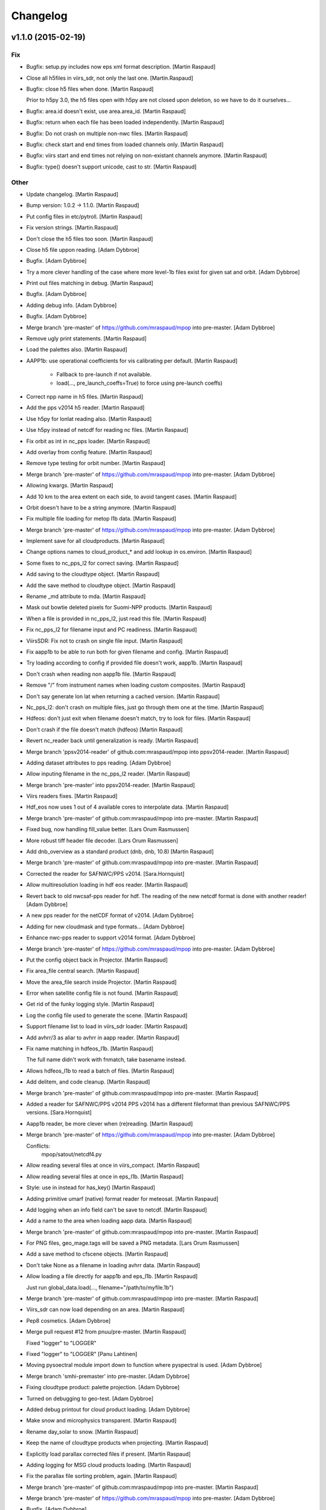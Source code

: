Changelog
=========

v1.1.0 (2015-02-19)
-------------------

Fix
~~~

- Bugfix: setup.py includes now eps xml format description. [Martin
  Raspaud]

- Close all h5files in viirs_sdr, not only the last one.
  [Martin.Raspaud]

- Bugfix: close h5 files when done. [Martin Raspaud]

  Prior to h5py 3.0, the h5 files open with h5py are not closed upon
  deletion, so we have to do it ourselves...

- Bugfix: area.id doesn't exist, use area.area_id. [Martin Raspaud]

- Bugfix: return when each file has been loaded independently. [Martin
  Raspaud]

- Bugfix: Do not crash on multiple non-nwc files. [Martin Raspaud]

- Bugfix: check start and end times from loaded channels only. [Martin
  Raspaud]

- Bugfix: viirs start and end times not relying on non-existant channels
  anymore. [Martin Raspaud]

- Bugfix: type() doesn't support unicode, cast to str. [Martin Raspaud]

Other
~~~~~

- Update changelog. [Martin Raspaud]

- Bump version: 1.0.2 → 1.1.0. [Martin Raspaud]

- Put config files in etc/pytroll. [Martin Raspaud]

- Fix version strings. [Martin.Raspaud]

- Don't close the h5 files too soon. [Martin Raspaud]

- Close h5 file uppon reading. [Adam Dybbroe]

- Bugfix. [Adam Dybbroe]

- Try a more clever handling of the case where more level-1b files exist
  for given sat and orbit. [Adam Dybbroe]

- Print out files matching in debug. [Martin Raspaud]

- Bugfix. [Adam Dybbroe]

- Adding debug info. [Adam Dybbroe]

- Bugfix. [Adam Dybbroe]

- Merge branch 'pre-master' of https://github.com/mraspaud/mpop into
  pre-master. [Adam Dybbroe]

- Remove ugly print statements. [Martin Raspaud]

- Load the palettes also. [Martin Raspaud]

- AAPP1b: use operational coefficients for vis calibrating per default.
  [Martin Raspaud]

   - Fallback to pre-launch if not available.
   - load(..., pre_launch_coeffs=True) to force using pre-launch coeffs)

- Correct npp name in h5 files. [Martin Raspaud]

- Add the pps v2014 h5 reader. [Martin Raspaud]

- Use h5py for lonlat reading also. [Martin Raspaud]

- Use h5py instead of netcdf for reading nc files. [Martin Raspaud]

- Fix orbit as int in nc_pps loader. [Martin Raspaud]

- Add overlay from config feature. [Martin Raspaud]

- Remove type testing for orbit number. [Martin Raspaud]

- Merge branch 'pre-master' of https://github.com/mraspaud/mpop into
  pre-master. [Adam Dybbroe]

- Allowing kwargs. [Martin Raspaud]

- Add 10 km to the area extent on each side, to avoid tangent cases.
  [Martin Raspaud]

- Orbit doesn't have to be a string anymore. [Martin Raspaud]

- Fix multiple file loading for metop l1b data. [Martin Raspaud]

- Merge branch 'pre-master' of https://github.com/mraspaud/mpop into
  pre-master. [Adam Dybbroe]

- Implement save for all cloudproducts. [Martin Raspaud]

- Change options names to cloud_product_* and add lookup in os.environ.
  [Martin Raspaud]

- Some fixes to nc_pps_l2 for correct saving. [Martin Raspaud]

- Add saving to the cloudtype object. [Martin Raspaud]

- Add the save method to cloudtype object. [Martin Raspaud]

- Rename _md attribute to mda. [Martin Raspaud]

- Mask out bowtie deleted pixels for Suomi-NPP products. [Martin
  Raspaud]

- When a file is provided in nc_pps_l2, just read this file. [Martin
  Raspaud]

- Fix nc_pps_l2 for filename input and PC readiness. [Martin Raspaud]

- ViirsSDR: Fix not to crash on single file input. [Martin Raspaud]

- Fix aapp1b to be able to run both for given filename and config.
  [Martin Raspaud]

- Try loading according to config if provided file doesn't work, aapp1b.
  [Martin Raspaud]

- Don't crash when reading non aapp1b file. [Martin Raspaud]

- Remove "/" from instrument names when loading custom composites.
  [Martin Raspaud]

- Don't say generate lon lat when returning a cached version. [Martin
  Raspaud]

- Nc_pps_l2: don't crash on multiple files, just go through them one at
  the time. [Martin Raspaud]

- Hdfeos: don't just exit when filename doesn't match, try to look for
  files. [Martin Raspaud]

- Don't crash if the file doesn't match (hdfeos) [Martin Raspaud]

- Revert nc_reader back until generalization is ready. [Martin Raspaud]

- Merge branch 'ppsv2014-reader' of github.com:mraspaud/mpop into
  ppsv2014-reader. [Martin Raspaud]

- Adding dataset attributes to pps reading. [Adam Dybbroe]

- Allow inputing filename in the nc_pps_l2 reader. [Martin Raspaud]

- Merge branch 'pre-master' into ppsv2014-reader. [Martin Raspaud]

- Viirs readers fixes. [Martin Raspaud]

- Hdf_eos now uses 1 out of 4 available cores to interpolate data.
  [Martin Raspaud]

- Merge branch 'pre-master' of github.com:mraspaud/mpop into pre-master.
  [Martin Raspaud]

- Fixed bug, now handling fill_value better. [Lars Orum Rasmussen]

- More robust tiff header file decoder. [Lars Orum Rasmussen]

- Add dnb_overview as a standard product (dnb, dnb, 10.8) [Martin
  Raspaud]

- Merge branch 'pre-master' of github.com:mraspaud/mpop into pre-master.
  [Martin Raspaud]

- Corrected the reader for SAFNWC/PPS v2014. [Sara.Hornquist]

- Allow multiresolution loading in hdf eos reader. [Martin Raspaud]

- Revert back to old nwcsaf-pps reader for hdf. The reading of the new
  netcdf format is done with another reader! [Adam Dybbroe]

- A new pps reader for the netCDF format of v2014. [Adam Dybbroe]

- Adding for new cloudmask and type formats... [Adam Dybbroe]

- Enhance nwc-pps reader to support v2014 format. [Adam Dybbroe]

- Merge branch 'pre-master' of https://github.com/mraspaud/mpop into
  pre-master. [Adam Dybbroe]

- Put the config object back in Projector. [Martin Raspaud]

- Fix area_file central search. [Martin Raspaud]

- Move the area_file search inside Projector. [Martin Raspaud]

- Error when satellite config file is not found. [Martin Raspaud]

- Get rid of the funky logging style. [Martin Raspaud]

- Log the config file used to generate the scene. [Martin Raspaud]

- Support filename list to load in viirs_sdr loader. [Martin Raspaud]

- Add avhrr/3 as aliar to avhrr in aapp reader. [Martin Raspaud]

- Fix name matching in hdfeos_l1b. [Martin Raspaud]

  The full name didn't work with fnmatch, take basename instead.

- Allows hdfeos_l1b to read a batch of files. [Martin Raspaud]

- Add delitem, and code cleanup. [Martin Raspaud]

- Merge branch 'pre-master' of github.com:mraspaud/mpop into pre-master.
  [Martin Raspaud]

- Added a reader for SAFNWC/PPS v2014 PPS v2014 has a different
  fileformat than previous SAFNWC/PPS versions. [Sara.Hornquist]

- Aapp1b reader, be more clever when (re)reading. [Martin Raspaud]

- Merge branch 'pre-master' of https://github.com/mraspaud/mpop into
  pre-master. [Adam Dybbroe]

  Conflicts:
  	mpop/satout/netcdf4.py


- Allow reading several files at once in viirs_compact. [Martin Raspaud]

- Allow reading several files at once in eps_l1b. [Martin Raspaud]

- Style: use in instead for has_key() [Martin Raspaud]

- Adding primitive umarf (native) format reader for meteosat. [Martin
  Raspaud]

- Add logging when an info field can't be save to netcdf. [Martin
  Raspaud]

- Add a name to the area when loading aapp data. [Martin Raspaud]

- Merge branch 'pre-master' of github.com:mraspaud/mpop into pre-master.
  [Martin Raspaud]

- For PNG files, geo_mage.tags will be saved a PNG metadata. [Lars Orum
  Rasmussen]

- Add a save method to cfscene objects. [Martin Raspaud]

- Don't take None as a filename in loading avhrr data. [Martin Raspaud]

- Allow loading a file directly for aapp1b and eps_l1b. [Martin Raspaud]

  Just run global_data.load(..., filename="/path/to/myfile.1b")

- Merge branch 'pre-master' of github.com:mraspaud/mpop into pre-master.
  [Martin Raspaud]

- Viirs_sdr can now load depending on an area. [Martin Raspaud]

- Pep8 cosmetics. [Adam Dybbroe]

- Merge pull request #12 from pnuu/pre-master. [Martin Raspaud]

  Fixed "logger" to "LOGGER"

- Fixed "logger" to "LOGGER" [Panu Lahtinen]

- Moving pysoectral module import down to function where pyspectral is
  used. [Adam Dybbroe]

- Merge branch 'smhi-premaster' into pre-master. [Adam Dybbroe]

- Fixing cloudtype product: palette projection. [Adam Dybbroe]

- Turned on debugging to geo-test. [Adam Dybbroe]

- Added debug printout for cloud product loading. [Adam Dybbroe]

- Make snow and microphysics transparent. [Martin Raspaud]

- Rename day_solar to snow. [Martin Raspaud]

- Keep the name of cloudtype products when projecting. [Martin Raspaud]

- Explicitly load parallax corrected files if present. [Martin Raspaud]

- Adding logging for MSG cloud products loading. [Martin Raspaud]

- Fix the parallax file sorting problem, again. [Martin Raspaud]

- Merge branch 'pre-master' of github.com:mraspaud/mpop into pre-master.
  [Martin Raspaud]

- Merge branch 'pre-master' of https://github.com/mraspaud/mpop into
  pre-master. [Adam Dybbroe]

- Bugfix. [Adam Dybbroe]

- Merge branch '3.9reflectance' into pre-master. [Adam Dybbroe]

  Conflicts:
  	mpop/channel.py
  	mpop/instruments/seviri.py
  	mpop/satin/mipp_xrit.py
  	setup.py


- Support for rgbs using the seviri 3.9 reflectance (pyspectral) [Adam
  Dybbroe]

- Adding a sun-corrected overview rgb. [Adam Dybbroe]

- Adduing for "day microphysics" RGB. [Adam Dybbroe]

- Deriving the day-solar RGB using pyspectral to derive the 3.9
  reflectance. [Adam Dybbroe]

- Use "imp" to find input plugins. [Martin Raspaud]

- Cleanup trailing whitespaces. [Martin Raspaud]

- Use cartesian coordinates for lon/lat computation if near-pole
  situations. [Martin Raspaud]

- Set alpha channel to the same type as the other channels. [Martin
  Raspaud]

- Sort the filenames in get_best_products (msg_hdf) [Martin Raspaud]

- Merge branch 'pre-master' of github.com:mraspaud/mpop into pre-master.
  [Martin Raspaud]

- Merge branch 'pre-master' of https://github.com/mraspaud/mpop into
  pre-master. [Adam Dybbroe]

- Merge pull request #10 from pnuu/pre-master. [Martin Raspaud]

  Fixed failed merging. Thanks Pnuu.

- Fixed failed merging (removed "<<<<<<< HEAD" and ">>>>>>> upstream
  /pre-master" lines) [Panu Lahtinen]

- Merge branch 'pre-master' of https://github.com/mraspaud/mpop into
  pre-master. [Adam Dybbroe]

- Merge branch 'pre-master' of https://github.com/mraspaud/mpop into
  pre-master. [Adam Dybbroe]

- Merge branch 'pre-master' of https://github.com/mraspaud/mpop into
  pre-master. [Adam Dybbroe]

- Fix terra and aqua templates for the dual gain channels (13 & 14)
  [Adam Dybbroe]

- Read both parallax corrected and usual cloudtype products. [Martin
  Raspaud]

- Merge branch 'pre-master' of github.com:mraspaud/mpop into pre-master.
  [Martin Raspaud]

- Merge pull request #9 from pnuu/pre-master. [Martin Raspaud]

  Possibility to get area_extent from area definition(s)

- Tests for mpop.satin.helper_functions.boundaries_to_extent. [Panu
  Lahtinen]

- Separated area definitions and boundary calculations. [Panu Lahtinen]

- Added test if proj string is in + -format or not. [Panu Lahtinen]

- Re-ordered the tests. [Panu Lahtinen]

- Fixed incorrect correct values. [Panu Lahtinen]

- Test using area definitions instead of definition names. [Panu
  Lahtinen]

- Possibility to give also area definition objects to
  area_def_names_to_extent() and log a warning if the area definition is
  not used. [Panu Lahtinen]

- Fixed import. [Panu Lahtinen]

- Added tests for mpop.satin.helper_functions. [Panu Lahtinen]

- Moved to mpop/tests/ [Panu Lahtinen]

- Moved to mpop/tests/ [Panu Lahtinen]

- Merge remote-tracking branch 'upstream/pre-master' into pre-master.
  [Panu Lahtinen]

  Conflicts:
  	mpop/satin/aapp1b.py


- Removed unneeded functions. [Panu Lahtinen]

- Test for area_def_names_to_extent() [Panu Lahtinen]

- Removed unnecessary functions. [Panu Lahtinen]

- Removed swath reduction functions. [Panu Lahtinen]

- Reverted not to reduce swath data. [Panu Lahtinen]

- Added possibility to do data reduction based on target area definition
  names. [Panu Lahtinen]

- Added area extent calculations based on given area definition names.
  [Panu Lahtinen]

- Helper functions for area extent and bondary calculations, and data
  reducing for swath data. [Panu Lahtinen]

- Test for mpop.satin.mipp_xrit.lonlat_to_geo_extent() [Panu Lahtinen]

- Support for lon/lat -based area extents. [Panu Lahtinen]

- Add start and end time defaults for the images (runner). [Martin
  Raspaud]

- Merge branch 'pre-master' of https://github.com/mraspaud/mpop into
  pre-master. [Lars Orum Rasmussen]

- Do not mask out negative reflectances in viirs_sdr reading. [Martin
  Raspaud]

- Added navigation to hrpt_hmf plugin. [Martin Raspaud]

- Started working on a new plugin version of hdfeos_l1b. [Martin
  Raspaud]

- Cleanup. [Martin Raspaud]

- Cleanup. [Martin Raspaud]

- Cleanup. [Martin Raspaud]

- Cleanup. [Martin Raspaud]

- Adding scene tests to the test suite. [Martin Raspaud]

- Revamped scene unittests. [Martin Raspaud]

- Don't crash on errors. [Martin Raspaud]

- Revamped projector tests. [Martin Raspaud]

- More geo_image testing. [Martin Raspaud]

- Don't use "super" in geo_image. [Martin Raspaud]

- Fix testing. [Martin Raspaud]

- Mock pyresample and mpop.projector in geo_image tests. [Martin
  Raspaud]

- More testing geo_image. [Martin Raspaud]

- Add tests for geo_image. [Martin Raspaud]

- Merge branch 'unstable' of ssh://safe/data/proj/SAF/GIT/mpop into
  unstable. [Martin Raspaud]

- Mock gdal for geo_image tests. [Martin Raspaud]

- Added netCDF read support for four more projections. [Adam Dybbroe]

- Adding support for eqc in cf format. [Adam Dybbroe]

- Added config templates for GOES and MTSAT. [Lars Orum Rasmussen]

- Copied visir.night_overview to seviri.night_overview, so
  night_overview.prerequisites is correct when night_overview is called
  from seviri.py. [ras]

- Cloutop in seviri.py now same arguments as cloudtop in visir.py. [Lars
  Orum Rasmussen]

- Fix saving as netcdf. [Martin Raspaud]

- Fix floating point tiff saving. [Martin Raspaud]

- Make pillow a requirement only if PIL is missing. [Martin Raspaud]

- Add some modules to mock in the documentation. [Martin Raspaud]

- Add pyorbital to the list of packets to install in travis. [Martin
  Raspaud]

- Merge branch 'feature-travis' into unstable. [Martin Raspaud]

- Test_projector doesn't pass. [Martin Raspaud]

- Test_projector ? [Martin Raspaud]

- Fix travis. [Martin Raspaud]

- Adding test_geoimage. [Martin Raspaud]

- Test_channel passes, test_image next. [Martin Raspaud]

- Test_pp_core crashes, test_channel on. [Martin Raspaud]

- Commenting out tests to find out the culprit. [Martin Raspaud]

- Ok, last try for travis-ci. [Martin Raspaud]

- What is happening with travis ? [Martin Raspaud]

- More fiddling to find out why travis-ci complains. [Martin Raspaud]

- Testing the simple test way (not coverage) [Martin Raspaud]

- Trying to add the tests package for travis-ci. [Martin Raspaud]

- Add the tests package. [Martin Raspaud]

- Preprare for travis-ci. [Martin Raspaud]

- Support 16 bits images (geotiff only at the moment). [Martin Raspaud]

- Merge pull request #8 from pnuu/pre-master. [Martin Raspaud]

  Sun zenith angle correction added.

- A section on mpop.tools added to documentation. [Panu Lahtinen]

- Extra tests for sun_zen_corr(). [Panu Lahtinen]

- Typo. [Panu Lahtinen]

- Channel descriptions added. [Panu Lahtinen]

- Channel desctiptions are added. [Panu Lahtinen]

- Clarification to help sunzen_corr_cos() desctiption. [Panu Lahtinen]

- Test cases for channel.sunzen_corr(). [Panu Lahtinen]

- Sun zenith angle correction split into two functions. [Panu Lahtinen]

- Revert to original version. [Panu Lahtinen]

- Initial commit of mpop.tools (with Sun zenith angle correction). [Panu
  Lahtinen]

- Sun zenith angle correction added. [Panu Lahtinen]

- Merge branch 'pre-master' of github.com:mraspaud/mpop into pre-master.
  [ras]

- Solve the multiple channel resolution with automatic resampling
  radius. [Martin Raspaud]

- Add the "nprocs" option to projector objects and scene's project
  method. [Martin Raspaud]

- Now saving orbit number (if available) as global attribute. [ras]

- Adding more files to be ignored. [ras]

- Merge branch 'pre-master' of github.com:mraspaud/mpop into pre-master.
  [ras]

- New reader for hrpt level0 format. [Martin Raspaud]

- Fix no calibration reading for aapp1b. [Martin Raspaud]

- Add the product name to the the image info. [Martin Raspaud]

- Add some debugging info about missing pixels in viirs_sdr. [Martin
  Raspaud]

- Merge branch 'unstable' of /data/proj/SAF/GIT/mpop into unstable.
  [Martin Raspaud]

- Corrected a comment. [Adam Dybbroe]

- Fix for M13 load problem - reported by stefano.cerino@gmail.com. [Adam
  Dybbroe]

- Use number of scan to load the right amount of data in compact viirs
  reader. [Martin Raspaud]

- Fix hook to be able to record both filename and uri. [Martin Raspaud]

- Protecting MPOP from netcdf4's unicode variables. [ras]

- Merge branch 'unstable' of /data/proj/SAF/GIT/mpop into unstable.
  [Martin Raspaud]

- Merge branch 'unstable' of /data/proj/SAF/GIT/mpop into unstable.
  [Adam Dybbroe]

- Adding a new convection RGB with co2 correction for SEVIRI. [Adam
  Dybbroe]

- Temporary hack to solve for hdf5 files with more than one granule per
  file. [Adam Dybbroe]

- Removing messaging code from saturn and added a more generic "hook"
  argument. [Martin Raspaud]

- Bumped up version. [Martin Raspaud]

- Make viirs_compact scan number independent. [Martin Raspaud]

- Cleanup: marking some deprecated modules, removing unfinished file,
  improving documentation. [Martin Raspaud]

- Adding the ears-viirs compact format reader. Untested. [Martin
  Raspaud]

- Code cleanup. [Martin Raspaud]

- Merge branch 'pre-master' into unstable. [Martin Raspaud]

  Conflicts:
  	mpop/imageo/geo_image.py

- Night_color (should had beed called night_overview) is the same as
  cloudtop. [Lars Orum Rasmussen]

- Bug fix from Bocheng. [Lars Orum Rasmussen]

- Night_overview is just like cloudtop. [Lars Orum Rasmussen]

- Now also handling Polar satellites. [Lars Orum Rasmussen]

- Cosmetic. [Lars Orum Rasmussen]

- Fixed merge conflict. [Lars Orum Rasmussen]

- Trying out a chlorophyll product. [Lars Orum Rasmussen]

- Added a night overview composite. [Lars Orum Rasmussen]

- Better check for empty array. [Lars Orum Rasmussen]

- Fix logging. [Martin Raspaud]

- Fix backward compatibility in, and deprecate image.py. [Martin
  Raspaud]

- Merge branch 'unstable' of /data/proj/SAF/GIT/mpop into unstable.
  [Martin Raspaud]

- Calling numpy percentile only once when doing left and right cut offs.
  [Adam Dybbroe]

- Add support for identifying npp directories by time-date as well as
  orbit number. [Adam Dybbroe]

- Fix histogram-equalization stretch test. [Adam Dybbroe]

- Bugfix in histogram equalization function. [Adam Dybbroe]

- Using percentile function to generate histogram with constant number
  of values in each bin. [Adam Dybbroe]

- Using numpy.pecentile function to cut the data in the linear stretch.
  [Adam Dybbroe]

- Fix histogram stretch unit test. [Adam Dybbroe]

- Correcting the histogram stretching. The com_histogram function was in
  error when asking for "normed" histograms. [Adam Dybbroe]

- Added histogram method that makes a more populated histogram when the
  data are heaviliy skeewed. Fixes problem seen by Bocheng in DNB
  imagery. [Adam Dybbroe]

- Merge branch 'unstable' of /data/proj/SAF/GIT/mpop into unstable.
  [Adam Dybbroe]

- Don't remove GeolocationFlyweight _instances, but reset it. Allowing
  for multiple "loads" [Adam Dybbroe]

- Add imageo.formats to installation. [Martin Raspaud]

- AAPP loading bug fix. [Martin Raspaud]

  the aapp1b.py loader to aapp data was broken as it was loading both
  channels 3a and 3b each time, one of them being entirely masked. This of
  course created some problem further down. Fixed by setting the not loadable
  channel to None.

- Merge branch 'unstable' of /data/proj/SAF/GIT/mpop into unstable.
  [Martin Raspaud]

- Bugfix in npp.cfg template. [Adam Dybbroe]

- Merge branch 'unstable' of /data/proj/SAF/GIT/mpop into unstable.
  [Adam Dybbroe]

- Fixing bug concerning the identification of VIIRS geolocation files.
  Now the configuration specified in npp.cfg overwrites what is actually
  written in the metadata header of the band files. [Adam Dybbroe]

- Make saturn posttroll capable. [Martin Raspaud]

- Bump up version number. [Martin Raspaud]

- Cosmetics. [Martin Raspaud]

- Fixing test cases. [Martin Raspaud]

- Merge branch 'unstable' of /data/proj/SAF/GIT/mpop into unstable.
  [Martin Raspaud]

- Remove dummy test to boost projection performance. [Martin Raspaud]

  Mpop was checking in 2 different places if the source and target areas were
  different, leading to pyresample expanding the area definitions to full
  lon/lat arrays when checking against a swath definition, and then running
  an allclose. This was inefficient, and the programming team decided that it
  was the user's task to know before projection if the source and target area
  were the same. In other words, the user should be at least a little smart.

- Remove dummy test to boost projection performance. [Martin Raspaud]

  Mpop was checking in 2 different places if the source and target areas were
  different, leading to pyresample expanding the area definitions to full
  lon/lat arrays when checking against a swath definition, and then running
  an allclose. This was inefficient, and the programming team decided that it
  was the user's task to know before projection if the source and target area
  were the same. In other words, the user should be at least a little smart.

- Update channel list for modis lvl2. [Martin Raspaud]

- Bump up version number: 1.0.0. [Martin Raspaud]

- Merge branch 'pre-master' into unstable. [Martin Raspaud]

- Merge branch 'unstable' of /data/proj/SAF/GIT/mpop into unstable.
  [Martin Raspaud]

- Cleanup. [Martin Raspaud]

v1.0.0 (2013-09-25)
-------------------

- Release v1.0.0. [Martin Raspaud]

- Changing palette name to something more intuitive. Allow to have orbit
  number equals None. [Adam Dybbroe]

- Fixing aqua/terra template config files for dual gain channels (13&14)
  [Adam Dybbroe]

- Added Ninjo tiff example areas definitions. [Lars Orum Rasmussen]

- Cosmetic. [Lars Orum Rasmussen]

- Ninjo tiff writer now handles singel channels. [Lars Orum Rasmussen]

  Ninjo tiff meta-data can now all be passed as arguments


- Better documentation. [Lars Orum Rasmussen]

- Merge branch 'unstable' of /data/proj/SAF/GIT/mpop into unstable.
  [Adam Dybbroe]

- Merge branch 'unstable' of /data/proj/SAF/GIT/mpop into unstable.
  [Martin Raspaud]

  Conflicts:
  	etc/npp.cfg.template


- Merge branch 'pre-master' of https://github.com/mraspaud/mpop into
  pre-master. [Adam Dybbroe]

- Changed template to fit new npp reader. [krl]

- Merge branch 'pre-master' of https://github.com/mraspaud/mpop into
  pre-master. [Adam Dybbroe]

- Updated npp confirg file template with geo_filename example. [Adam
  Dybbroe]

- Make overview consistent with the standard overview. [Adam Dybbroe]

- Updated npp-template to fit the new viirs reader using the (new)
  plugin-loader system. [Adam Dybbroe]

- Minor clean up. [Adam Dybbroe]

- Merge branch 'unstable' of /data/proj/SAF/GIT/mpop into unstable.
  [Adam Dybbroe]

  Conflicts:
  	mpop/satin/viirs_sdr.py


- Fix version stuff. [Martin Raspaud]

- Merge branch 'feature-optimize_viirs' into unstable. [Martin Raspaud]

- Make viirs_sdr a plugin of new format. [Martin Raspaud]

- Finalize optimisation i new viirs reader. [Martin Raspaud]

- Optimization ongoing. Mask issues. [Martin Raspaud]

- Clarify failure to load hrit data. [Martin Raspaud]

- Lunar stuff... [Adam Dybbroe]

- Fix install requires. [Martin Raspaud]

- Fix projector unit test. [Martin Raspaud]

- Merge branch 'pre-master' into unstable. [Martin Raspaud]

- Merge branch 'pre-master' of git://github.com/mraspaud/mpop into pre-
  master. [Martin Raspaud]

- Fixed (temporary ?) misuse of Image.SAVE. [Lars Orum Rasmussen]

- Now config reader is a singleton. [Lars Orum Rasmussen]

- Merge branch 'pre-master' into unstable. [Martin Raspaud]

- Merge branch 'pre-master' of git://github.com/mraspaud/mpop into pre-
  master. [Martin Raspaud]

- Tmplate -> template. [Lars Orum Rasmussen]

- Added support for saving in Ninjo tiff format. [Lars Orum Rasmussen]

- Projector cleanup. [Martin Raspaud]

- Merge branch 'unstable' of /data/proj/SAF/GIT/mpop into unstable.
  [Martin Raspaud]

- New VIIRS reader. Better, faster, smarter (consumimg less memory)
  [Adam Dybbroe]

- Fix area hashing. [Martin Raspaud]

- Fix install dependency. [Martin Raspaud]

- Merge branch 'pre-master' into unstable. [Martin Raspaud]

- Merge branch 'pre-master' of git://github.com/mraspaud/mpop into pre-
  master. [Martin Raspaud]

  Conflicts:
  	doc/source/conf.py
  	setup.py


- Optimize. [Martin Raspaud]

- Remove the optional ahamap requirement. [Martin Raspaud]

- Manage version number centrally. [Martin Raspaud]

- Merge branch 'release-v0.13.0' [Martin Raspaud]

  Conflicts:
  	setup.py


- Merge branch 'pre-master' [Martin Raspaud]

  Conflicts:
  	doc/source/conf.py
  	setup.py


v0.13.0 (2013-05-08)
--------------------

- Bump up version number for release. [Martin Raspaud]

- Merge branch 'pre-master' of git://github.com/mraspaud/mpop into pre-
  master. [Martin Raspaud]

- Bump up version number. [Martin Raspaud]

- Make old plugin an info instead of a warning. [Martin Raspaud]

- Merge branch 'pre-master' of git://github.com/mraspaud/mpop into pre-
  master. [Martin Raspaud]

- Pep8. [Adam Dybbroe]

- Merge branch 'aapp1b' into unstable. [Adam Dybbroe]

- Don't mask out IR channel data where count equals zero. [Adam Dybbroe]

- Fixing the masking of the ir calibrated Tbs - count=0 not allowed.
  [Adam Dybbroe]

- Make also vis channels masked arrays. [Adam Dybbroe]

- Checking if file format is post or pre v4 : If bandcor_2 < 0 we are at
  versions higher than 4 Masking a bit more strict. [Adam Dybbroe]

- Now handle data without a mask and handling lons and lats without
  crashing. [Lars Orum Rasmussen]

- Read signed instead of unsigned (aapp1b). [Martin Raspaud]

- Style cleanup. [Martin Raspaud]

- Adding calibration type as an option to the loader. So counts,
  radiances or tbs/refl can be returned. [Adam Dybbroe]

- Better show and more cosmetic. [Lars Orum Rasmussen]

- Making pylint more happy and some cosmetic. [Lars Orum Rasmussen]

- No need to night_overview, use cloudtop with options. [Lars Orum
  Rasmussen]

- Now IR calibration returns a masked array. [Lars Orum Rasmussen]

- Added som options for overview image and added a night overview. [Lars
  Orum Rasmussen]

- Finalize aapp1b python-only reader. [Martin Raspaud]

- Working on a aapp l1b reader. [oananicola]

- Starting a aapp1b branch for directly reading aapp's l1b files. [Lars
  Orum Rasmussen]

- Adding a bit of debug info... [Adam Dybbroe]

- Adding orbit number to the cloud mask object. [Adam Dybbroe]

- Channel cleanup and tests. [Martin Raspaud]

- Merge branch 'feature_plugins' into unstable. [Martin Raspaud]

- Make orbit number an 5-character string (padding with '0') [Martin
  Raspaud]

- New plugin implementation, backward compatible. [Martin Raspaud]

- Merge branch 'pre-master' of github.com:mraspaud/mpop into pre-master.
  [Lars Orum Rasmussen]

- Reverted to previous commit. [Lars Orum Rasmussen]

- Correct green-snow. [Martin Raspaud]

  Use 0.6 instead on 0.8


- Now, if specified in proj4 object, add EPGS code to tiff metadata.
  [Lars Orum Rasmussen]

- Added, a poor man's version, of Adam's DNB RGB image. [Lars Orum
  Rasmussen]

v0.12.1 (2013-03-14)
--------------------

- Cleanup. [Martin Raspaud]

- Add several cores for geoloc in eos. [Martin Raspaud]

- Bugfix hdfeos. [Martin Raspaud]

- Fix loading of terra aqua with multiple cores. [Martin Raspaud]

- Add dust, fog, ash composites to VIIRS. [Martin Raspaud]

- Enhance error messages. [Martin Raspaud]

- Merge branch 'unstable' of /data/proj/SAF/GIT/mpop into unstable.
  [Martin Raspaud]

- New template files for regional EARS (AVHRR and NWC) file support.
  [Adam Dybbroe]

- Minor cosmetics. [Adam Dybbroe]

- Make orbit number an 5-character string (padding with '0') [Martin
  Raspaud]

- Merge branch 'fixrtd' into unstable. [Martin Raspaud]

- Add pyresample to mock for doc building. [Martin Raspaud]

- Get rid of the np.inf error in rtd. [Martin Raspaud]

- Mock some import for the documentation. [Martin Raspaud]

- Introducing clip percentage for SAR average product. [Lars Orum
  Rasmussen]

- Add symlink from README.rst to README. [Martin Raspaud]

- Update download link and README. [Martin Raspaud]

v0.12.0 (2013-01-10)
--------------------

- Bump up version number. [Martin Raspaud]

- Cosmetics. [Martin Raspaud]

- Merge branch 'unstable' of /data/proj/SAF/GIT/mpop into unstable.
  [Martin Raspaud]

- Merge branch 'unstable' of /data/proj/SAF/GIT/mpop into unstable.
  [Adam Dybbroe]

- Support for calibrate option. [Adam Dybbroe]

- Add template file for meteosat 10. [Martin Raspaud]

- Add debug messages to hdf-eos loader. [Martin Raspaud]

v0.11.7 (2012-12-04)
--------------------

Fix
~~~

- Bugfix: allow more than one "-" in section names. [Martin Raspaud]

- Bugfix: read aqua/terra orbit number from file only if not already
  defined. [Martin Raspaud]

- Bugfix: fixed unittest case for wavelengths as lists. [Martin Raspaud]

- Bugfix: remove deprecated mviri testcases. [Martin Raspaud]

- Bugfix: backward compatibility with netcdf files. [Martin Raspaud]

- Bugfix: removed the old mviri compositer. [Martin Raspaud]

- Bugfix: When assembling, keep track of object, not just lon/lats.
  [Martin Raspaud]

- Bugfix: assembling scenes would unmask some lon/lats... [Martin
  Raspaud]

- Bugfix: handling of channels with different resolutions in
  assemble_segments. [Martin Raspaud]

- Bugfix: Runner crashed if called with an area not in product list.
  [Martin Raspaud]

- Bugfix: the nwcsaf_pps reader was crashing if no file was found...
  [Martin Raspaud]

- Bugfix: pynav is not working in some cases, replace with pyorbital.
  [Martin Raspaud]

- Bugfix: can now add overlay in monochromatic images. [Martin Raspaud]

- Bugfix: swath scene projection takes forever from the second time.
  [Martin Raspaud]

  The swath scene, when projected more than once would recompute the nearest neighbours for every channel.


Other
~~~~~

- Support pnm image formats. [Martin Raspaud]

- The pps palette broke msg compatibility. Now there are two palettes,
  one for msg and one for pps. [Adam Dybbroe]

- Merge branch 'unstable' of /data/proj/SAF/GIT/mpop into unstable.
  [Adam Dybbroe]

  Conflicts:
  	mpop/satin/viirs_sdr.py


- Adapted viirs reader to handle aggregated granule files. [Adam
  Dybbroe]

- Fixing nwcsaf-pps ctth height palette. [Adam Dybbroe]

- Take better care of the path (was uri) argument. [Martin Raspaud]

- Don't do url parsing in the hdfeos reader. [Martin Raspaud]

- Fix unit tests. [Martin Raspaud]

- Remove the deprecated append function in scene. [Martin Raspaud]

- Return when not locating hdf eos file. [Martin Raspaud]

- Remove raveling in kd_tree. [Martin Raspaud]

- Make use of the new strftime in the viirs reader. [Martin Raspaud]

- Add a custom strftime. [Martin Raspaud]

  This fixes a bug in windows that prevents running strftime on string that
  contain mapping keys conversion specifiers.

- Catch the error if there is no file to load from. [Martin Raspaud]

- Add a proper logger in hdfeos reader. [Martin Raspaud]

- Get resolution from filename for eos data. [Martin Raspaud]

- Introducing stretch argument for average product. [Lars Orum
  Rasmussen]

- Merge branch 'pre-master' of github.com:mraspaud/mpop into pre-master.
  [Lars Orum Rasmussen]

- Clean up. [Martin Raspaud]

- Bump up version number. [Martin Raspaud]

- Support passing a uri to hdfeos reader. [Martin Raspaud]

- Fix the loading of BT for VIIRS M13 channel. [Martin Raspaud]

  Has no scale and offset

- Merge branch 'pre-master' of github.com:mraspaud/mpop into pre-master.
  [Lars Orum Rasmussen]

- Refactor the unsigned netcdf packing code. [Martin Raspaud]

- Merge branch 'pre-master' of github.com:mraspaud/mpop into pre-master.
  [Lars Orum Rasmussen]

- Support packing data as unsigned in netcdf. [Martin Raspaud]

- Replace auto mask and scale from netcdf4. [Martin Raspaud]

  Eats up too much memory.

- Merge branch 'pre-master' of github.com:mraspaud/mpop into pre-master.
  [Lars Orum Rasmussen]

- Feature: Added template for electro-l satellite. [Martin Raspaud]

- Feature: taking care of missing data in the viirs reader, and allow
  for radiance retrieval. [Martin Raspaud]

- Feature: last adjustments to new netcdf format. [Martin Raspaud]

- Merge branch 'feature-netcdf-upgrade' into unstable. [Martin Raspaud]

  Conflicts:
  	mpop/satout/cfscene.py
  	mpop/satout/netcdf4.py


- Merge branch 'unstable' into feature-netcdf-upgrade. [Martin Raspaud]

- Merge branch 'unstable' into feature-netcdf-upgrade. [Martin Raspaud]

  Conflicts:
  	mpop/satin/mipp_xsar.py


- Work on new netcdf format nearing completion. [Martin Raspaud]

- Feature: wrapping up new netcdf format, cf-satellite 0.2. [Martin
  Raspaud]

- Renamed some global attributes. [Martin Raspaud]

- Netcdf: working towards better matching CF conventions. [Martin
  Raspaud]

- WIP: NetCDF cleaning. [Martin Raspaud]

  - scale_factor and add_offset are now single values.
  - vertical_perspective to geos


- Merge branch 'unstable' into feature-netcdf-upgrade. [Martin Raspaud]

- Group channels by unit and area. [Martin Raspaud]

- Do not apply scale and offset when reading. [Martin Raspaud]

- WIP: updating the netcdf interface. [Martin Raspaud]

- Merge branch 'unstable' of /data/proj/SAF/GIT/mpop into unstable.
  [Martin Raspaud]

- Changed handeling of "_FillValue"-attributes. Added
  find_FillValue_tags function to search for "_FillValue" attributes.
  The "_FillValue" attributes are used and set when variables are
  created. [Nina.Hakansson]

- Cosmetics. [Martin Raspaud]

- Merge branch 'unstable' of /data/proj/SAF/GIT/mpop into unstable.
  [Martin Raspaud]

- Fixing bug concerning viirs bandlist and the issue of preventing the
  loading of channels when only products are requested. [Adam Dybbroe]

- Fixing VIIRS reader - does not try to read SDR data if you only want
  to load a product. Minor fixes in MODIS and AAPP1b readers. [Adam
  Dybbroe]

- Merge branch 'unstable' of /data/proj/SAF/GIT/mpop into unstable.
  [Martin Raspaud]

- Merge branch 'unstable' of /data/proj/SAF/GIT/mpop into unstable.
  [Adam Dybbroe]

- Bugfix in viirs sdr reader. [Adam Dybbroe]

- Added ir108 composite to Viirs. [Martin Raspaud]

- RUN: add possibility to get prerequisites for a list of areas. [Martin
  Raspaud]

- Updating area_id for the channel during viirs loading and assembling
  of segments. [Martin Raspaud]

- Area handling in viirs and assembling segments. [Martin Raspaud]

- Viirs true color should have a transparent background. [Martin
  Raspaud]

- Added enhancements to the image.__call__ function. [Martin Raspaud]

- Fixing runner to warn for missing functions (instead of crashing).
  [Martin Raspaud]

- Merge branch 'unstable' of /data/proj/SAF/GIT/mpop into unstable.
  [Martin Raspaud]

  Conflicts:
  	mpop/satin/viirs_sdr.py


- Bug fix green-snow RGB. [Adam Dybbroe]

- Cleaning up a bit in viirs reader. [Adam Dybbroe]

- Temporary fix to deal with scale-factors (in CLASS archive these are
  not tuples of 2 but 6). Taken from old fix in npp-support branch.
  [Adam Dybbroe]

- Merge branch 'unstable' of /data/proj/SAF/GIT/mpop into unstable.
  [Adam Dybbroe]

- Support for bzip2 compressed NWCSAF products (EARS-NWC) [Adam Dybbroe]

- More flexible viirs reading, and fixes to viirs composites. [Martin
  Raspaud]

- Added a stereographic projection translation. [Lars Orum Rasmussen]

- Added modist as valid name for 'eos1' [Lars Orum Rasmussen]

- Added night_microphysics. [Lars Orum Rasmussen]

- Added stretch option. [Lars Orum Rasmussen]

- Merge branch 'unstable' of /data/proj/SAF/GIT/mpop into unstable.
  [Martin Raspaud]

- Feature: new function to create an image from a scene. [Martin
  Raspaud]

- Fixed a new npp template config file, with geo_filename example. [Adam
  Dybbroe]

- Adding 500meter scan area. [Adam Dybbroe]

- Fixing bug in geolocation reading and removing old style viirs
  composite file. [Adam Dybbroe]

- Using a template from configuration file to find the geolocation file
  to read - for all VIIRS bands. [Adam Dybbroe]

- Fixed bug in hr_natural and added a dnb method. [Adam Dybbroe]

- Fixing Bow-tie effects and geolocation for VIIRS when using Cloudtype.
  Needs to be generalised to all products! [Adam Dybbroe]

- Support for tiepoint grids and interpolation + masking out no-data
  geolocation (handling VIIRS Bow-tie deletetion) [Adam Dybbroe]

- Merge branch 'unstable' of /data/proj/SAF/GIT/mpop into unstable.
  [Adam Dybbroe]

- Adding viirs composites and pps_odim reader for avhrr and viirs
  channel data in satellite projection (swath) [Adam Dybbroe]

- Added a Geo Phys Product to modis level2. [Lars Orum Rasmussen]

- Merge branch 'pre-master' of github.com:mraspaud/mpop into pre-master.
  [Lars Orum Rasmussen]

- Merge branch 'unstable' of /data/proj/SAF/GIT/mpop into unstable.
  [Martin Raspaud]

- Adding support for ob_tran projection even though it is not cf-
  compatible yet. [Adam Dybbroe]

- Merge branch 'unstable' of /data/proj/SAF/GIT/mpop into unstable.
  [Adam Dybbroe]

- Added the reading of geolocation data from the PPS formatet level1
  file. [Adam Dybbroe]

- Added Europe Mesan area to template. [Adam Dybbroe]

- Feature: MSG hdf files are now used to determine the area. [Martin
  Raspaud]

- Fixed error message. [Martin Raspaud]

- Cleanup: clarified import error. [Martin Raspaud]

- Cleanup: More descriptive message when plugin can't be loaded. [Martin
  Raspaud]

- Raised version number. [Martin Raspaud]

- More relevant messages in msg_hdf reading. [Martin Raspaud]

- Adding a RGB for night condition. [Lars Orum Rasmussen]

- Merge branch 'pre-master' into unstable. [Martin Raspaud]

- Merge branch 'pre-master' into unstable. [Martin Raspaud]

v0.11.5 (2012-05-21)
--------------------

Fix
~~~

- Bugfix: importing geotiepoints. [Martin Raspaud]

- Bugfix: hdfeos was not eumetcast compliant :( [Martin Raspaud]

- Bugfix: Do not raise exception on loading failure (nwcsaf_pps) [Martin
  Raspaud]

- Bugfix: fixed misc bugs. [Martin Raspaud]

- Bugfix: comparing directories with samefile is better than ==. [Martin
  Raspaud]

- Bugfix: updating old eps_l1b interface. [Martin Raspaud]

- Bugfix: Fixed typo in gatherer. [Martin Raspaud]

- Bugfix: taking satscene.area into consideration for get_lonlat.
  [Martin Raspaud]

- Bugfix: mipp required version to 0.6.0. [Martin Raspaud]

- Bugfix: updating unittest and setup for new mipp release. [Martin
  Raspaud]

- Bugfix: for eps l1b, get_lonlat did not return coherent values since
  the introduction of pyresample. [Martin Raspaud]

- Bugfix: mipp to mipp_xrit namechange. [Martin Raspaud]

- Bugfix: better detection of needed channels in aapp1b. [Martin
  Raspaud]

- Bugfix: support for other platforms. [Martin Raspaud]

- Bugfix: Support python 2.4 in mipp plugin. [Martin Raspaud]

- Bugfix: masked arrays should be conserved by scene.__setitem__ [Martin
  Raspaud]

- Bugfix: Don't make area and time_slot static in compositer. [Martin
  Raspaud]

- Bugfix: reinit channels_to_load and messages for no loading. [Martin
  Raspaud]

  - When the loading process is interrupted, the channels_to_load attribute was not reinitialized.
  - Added a message when loading for a given level did not load anything.


- Bugfix: Give an informative message when area is missing for msg's hdf
  reader. [Martin Raspaud]

- Bugfix: update satpos file retrieval for hrpt and eps1a. [Martin
  Raspaud]

- Bugfix: fixed unittests for new plugin system. [Martin Raspaud]

- Bugfix: Do not load plugins automatically... [Martin Raspaud]

- Bugfix: satellite vs satname again. [Martin Raspaud]

- Bugfix: don't crash if msg hdf can't be loaded. [Martin Raspaud]

- Bugfix: project now chooses mode automatically by default. [Martin
  Raspaud]

- Bugfix: eps_avhrr adapted to new plugin format. [Martin Raspaud]

- Bugfix: loading in msg_hdf adapted to new plugin system. [Martin
  Raspaud]

- Bugfix: loading plugins should fail on any exception. [Martin Raspaud]

- Bugfix: stupid syntax error. [Martin Raspaud]

- Bugfix: mistook satname for satellite. [Martin Raspaud]

- Bugfix: move to jenkins. [Martin Raspaud]

- Bugfix: affecting area to channel_image. [Martin Raspaud]

- Bugfix: Better handling of alpha channel. [Martin Raspaud]

- Bugfix: filewatcher would wait a long time if no new file has come.
  [Martin Raspaud]

Other
~~~~~

- Bumped up version number. [Martin Raspaud]

- Modis level-2 reader and netcdf writer can now handle scenes
  containing only geo-physical product (and no channels) [Lars Orum
  Rasmussen]

- Feature: Pypi ready. [Martin Raspaud]

- Bufix: updating to use python-geotiepoints. [Martin Raspaud]

- Bumping up the version number for the next release. [Martin Raspaud]

- Doc: updating add_overlay documentation. [Martin Raspaud]

- Merge pull request #2 from cheeseblok/FixViirsRedSnow. [Martin
  Raspaud]

  Fix typo in red_snow check_channels method

- Fix typo in red_snow check_channels method. [Scott Macfarlane]

- Feature: adding interpolation to modis lon lats. [Martin Raspaud]

- Use pynav to get lon/lats if no file can be read. [Martin Raspaud]

- Hack to handle both level2 and granules. [Martin Raspaud]

- Added the possibility to provide a filename to eps_l1b loader. [Martin
  Raspaud]

- Merge branch 'feature_new_eps_reader' into unstable. [Martin Raspaud]

- Added xml file to etc and setup.py. [Martin Raspaud]

- Bugfix in geolocation assignment. [Martin Raspaud]

- Allowing for both 3a and 3A. [Martin Raspaud]

- Put xml file in etc. [Martin Raspaud]

- New eps l1b is now feature complete. Comprehensive testing needed.
  [Martin Raspaud]

- Added a new eps l1b reader based on xml description of the format.
  [Martin Raspaud]

- Corrected longitude interpolation to work around datum shift line.
  [Martin Raspaud]

- Cloudtype channel now called "CT". [Martin Raspaud]

- Merge branch 'pre-master' of git://github.com/mraspaud/mpop into pre-
  master. [Martin Raspaud]

- SetProjCS is now correctly called after ImportFromProj4. [Lars Orum
  Rasmussen]

  Added SetWellKnownGeogCS if available


- Merge branch 'pre-master' into unstable. [Martin Raspaud]

  Conflicts:
  	mpop/satin/mipp_xsar.py


- More correct 'new area' [Lars Orum Rasmussen]

- Mipp restructure. [Lars Orum Rasmussen]

- Merge branch 'pre-master' into area-hash. [Lars Orum Rasmussen]

- Merge branch 'pre-master' into area-hash. [Lars Orum Rasmussen]

- Now more unique projection filenames (using hash of areas) [Lars Orum
  Rasmussen]

- Enhancements to pps hdf format readers. [Martin Raspaud]

- Feature: added support for geotiff float format in geo_image. [Martin
  Raspaud]

- Don't touch satscene.area if already present (mipp reading) [Martin
  Raspaud]

- Feature: get best msg hdf file using area_extent. [Martin Raspaud]

- Duck typing for channel assignation. [Martin Raspaud]

- Fixed meteosat reading. [Martin Raspaud]

  - do not change the scene metadata when no channel is loaded
  - do not crash if no PGE is present


- Added shapes in mpop.cfg.template for pycoast. [Martin Raspaud]

- Cleanup. [Martin Raspaud]

- New add_overlay function, using pycoast. [Martin Raspaud]

- Added test for __setitem__ (scene) [Martin Raspaud]

- Feature: add a global area if possible. [Martin Raspaud]

- Merge branch 'unstable' of /data/proj/SAF/GIT/mpop into unstable.
  [Martin Raspaud]

- Fixing so thar also other products (than Channel data) can be
  assempled. [Adam.Dybbroe]

- Adding data member to CloudType. [Adam.Dybbroe]

- Added support for trucolor image from modis. [Adam.Dybbroe]

- Cleaning up geo_image.py. [Martin Raspaud]

- Merge branch 'unstable' of /data/proj/SAF/GIT/mpop into unstable.
  [Martin Raspaud]

  Conflicts:
  	mpop/satin/hdfeos_l1b.py


- Merge branch 'unstable' of /data/proj/SAF/GIT/mpop into unstable.
  [Adam.Dybbroe]

- Minor cosmetic/editorial stuff. [Adam.Dybbroe]

- Small bugfix - viirs interface. [Adam.Dybbroe]

- Feature: wrapping up hdfeos upgrade. [Martin Raspaud]

  - migrated data to float32 instead of float64
  - support only geoloc a 1km resolution at the moment
  - adjust channel resolution to match loaded data
  - added template terra.cfg file.


- Trimming out dead detectors. [Adam.Dybbroe]

- WIP: hdf eos now reads only the needed channels, and can have several
  resolutions. Geoloc is missing though. [Martin Raspaud]

- WIP: Started working on supporting halv/quarter files for modis.
  [Martin Raspaud]

- Merge branch 'unstable' of /data/proj/SAF/GIT/mpop into unstable.
  [Martin Raspaud]

- Changed MODIS HDF-EOS level 1b reader to accomodate both the thinned
  EUMETCasted data and Direct readout data. Changed name from
  thin_modis.py to hdfeos_l1b.py. Added filename pattern to config.
  [Adam.Dybbroe]

- Fixing indexing bug: missing last line in Metop AVHRR granule.
  [Adam.Dybbroe]

- Revert "Merge branch 'unstable' of /data/proj/SAF/GIT/mpop into
  unstable" [Martin Raspaud]

  This reverts commit 45809273f2f9670c8282c32197ef47071aecaa74, reversing
  changes made to 10ae6838131ae1b6e119e05e08496d1ec9018a4a.


- Revert "Reapplying thin_modis cleaning" [Martin Raspaud]

  This reverts commit 52c63d6fbc9f12c03b645f29dd58250da943d24a.


- Reapplying thin_modis cleaning. [Martin Raspaud]

- Merge branch 'unstable' of /data/proj/SAF/GIT/mpop into unstable.
  [Martin Raspaud]

- Merge branch 'unstable' of /data/proj/SAF/GIT/mpop into unstable.
  [Adam.Dybbroe]

- Merge branch 'unstable' of /data/proj/SAF/GIT/mpop into unstable.
  [Adam.Dybbroe]

- Merge branch 'pre-master' into unstable. [Adam.Dybbroe]

  Conflicts:
  	mpop/satin/eps_avhrr.py


- Minor enhancements to nwcsaf pps cloud type reading: Adding support
  for phase and quality flags. [Adam.Dybbroe]

- Fixing indexing bug: missing last line in Metop AVHRR granule.
  [Adam.Dybbroe]

- Merge branch 'unstable' of /data/proj/SAF/GIT/mpop into unstable.
  [Adam.Dybbroe]

  Conflicts:
  	doc/source/conf.py
  	mpop/instruments/mviri.py
  	mpop/instruments/seviri.py
  	mpop/instruments/test_mviri.py
  	mpop/instruments/test_seviri.py
  	mpop/instruments/test_visir.py
  	mpop/instruments/visir.py
  	mpop/satin/test_mipp.py
  	mpop/satin/thin_modis.py
  	mpop/saturn/runner.py
  	mpop/scene.py
  	setup.py
  	version.py


- Merge branch 'unstable' of https://github.com/mraspaud/mpop into
  unstable. [Adam.Dybbroe]

- Thin_modis Cleanup. [Martin Raspaud]

- Cleanup. [Martin Raspaud]

- Style: Cleaning up. [Martin Raspaud]

- Doc: added screenshots. [Martin Raspaud]

- Cleanup, switch to compositer globaly. [Martin Raspaud]

- Doc: added more documentation to polar_segments.py. [Martin Raspaud]

- Cleanup: remove old unit test for assemble_swath. [Martin Raspaud]

- Bugfix in assemble_segments. [Martin Raspaud]

- Cleanup: removed old assemble_swath function. [Martin Raspaud]

- Doc: update docstring for project. [Martin Raspaud]

- Upgrade: assemble_segments now uses scene factory. [Martin Raspaud]

- DOC: examples are now functional. [Martin Raspaud]

- Cleanup: removed old plugins directory. [Martin Raspaud]

- Merge branch 'new_plugins' into unstable. [Martin Raspaud]

  Conflicts:
  	mpop/plugin_base.py


- Init file for plugins initialization. [Adam.Dybbroe]

- Merge branch 'new_plugins' of https://github.com/mraspaud/mpop into
  new_plugins. [Adam.Dybbroe]

- Removing old deprecated and now buggy part - has been caught by the
  try-exception since long. Adding for plugins directory. [Adam.Dybbroe]

- Corrected import bug. [Adam.Dybbroe]

- Merge branch 'unstable' into new_plugins. [Adam.Dybbroe]

- Bug correction - config file reading section 'format' [Adam.Dybbroe]

- Removing old deprecated and now buggy part - has been caught by the
  try-exception since long. Adding for plugins directory. [Adam.Dybbroe]

- Merge branch 'unstable' of github.com:mraspaud/mpop into unstable.
  [Martin Raspaud]

- Merge branch 'unstable' of https://github.com/mraspaud/mpop into
  unstable. [Adam.Dybbroe]

- First time in git. [Adam.Dybbroe]

- Merge branch 'unstable' of https://github.com/mraspaud/mpop into
  unstable. [Adam.Dybbroe]

- Meris level-2 reader - first commit. [Adam.Dybbroe]

- Minor fixes. [Adam.Dybbroe]

- Fixed typo. [Adam.Dybbroe]

- Feature: updating mipp test to use factory. [Martin Raspaud]

- Cleaning up an old print. [Martin Raspaud]

- Merge branch 'v0.10.2-support' into unstable. [Martin Raspaud]

- Feature: added support for new eumetsat names (modis) and terra.
  [Martin Raspaud]

- Merge branch 'new_plugins' into unstable. [Martin Raspaud]

- Moved mipp plugin back to satin. [Martin Raspaud]

- Feature: all former plugins are adapted to newer format. [Martin
  Raspaud]

- Style: finalizing plugin system. Now plugins directories loaded from
  mpop.cfg. [Martin Raspaud]

- Cleanup: removing old stuff. [Martin Raspaud]

- Feature: added reader plugins as attributes to the scene, called
  "<format>_reader". [Martin Raspaud]

- Feature: new plugin format, added a few getters and made scene
  reference weak. [Martin Raspaud]

- New plugin system. [Martin Raspaud]

  Transfered the mipp plugin.


- DOC: fixed path for examples. [Martin Raspaud]

- DOC: Added documentation examples to the project. [Martin Raspaud]

- Merge branch 'unstable' of github.com:mraspaud/mpop into unstable.
  [Martin Raspaud]

- Using LOG call instead of print. [Adam.Dybbroe]

- Fixed missing LOG import. [Adam.Dybbroe]

- Further improvements to MODIS level2 reader and processor.
  [Adam.Dybbroe]

- Feature: Added projection to the pps_hdf channels. [Martin Raspaud]

- DOC: added use examples in the documentation directory. [Martin
  Raspaud]

- Merge branch 'master' into unstable. [Martin Raspaud]

- Added posibility to have instrument_name in the filenames.
  [Adam.Dybbroe]

- Making sure we pass on orbit number when projecting the scene.
  [Adam.Dybbroe]

- Added colour map for Modis Chlorophyl-A product. [Adam.Dybbroe]

- Taking away the alpha parameters for RGB modes. [Martin Raspaud]

- Added areas in channels for test. [Martin Raspaud]

- Added the radius parameter to runner. [Martin Raspaud]

- Adding preliminary NWCSAF pps product reader. [Adam.Dybbroe]

- Cleaning up. [Martin Raspaud]

- Updated satpos file directories. [Martin Raspaud]

- Cleaning up. [Martin Raspaud]

- Merge branch 'pre-master' into unstable. [Martin Raspaud]

- Updated copyright and version number. [Martin Raspaud]

- Updating setup stuff. [Martin Raspaud]

- Merge branch 'pre-master' into unstable. [Martin Raspaud]

- Adding Day/Night band support. [Adam.Dybbroe]

- Adding area for mapping sample data i-bands. [Adam.Dybbroe]

- Scaling reflectances to percent (%) as required in mpop.
  [Adam.Dybbroe]

- Adding support for I-bands. [Adam.Dybbroe]

- Merge branch 'pre-master' of https://github.com/mraspaud/mpop into
  pre-master. [Adam.Dybbroe]

- Merge branch 'npp-support' into pre-master. [Adam.Dybbroe]

- Renamed to npp1.cfg. [Adam.Dybbroe]

- VIIRS composites - M-bands only so far. [Adam.Dybbroe]

- Cleaning print statements. [Adam.Dybbroe]

- NPP template. [Adam.Dybbroe]

- Adding NPP/VIIRS test area for sample data: M-bands. [Adam.Dybbroe]

- Adding I-band support. [Adam.Dybbroe]

- Fixing for re-projection. [Adam.Dybbroe]

- Various small corrections. [Adam.Dybbroe]

- Corrected band widths - ned to be in microns not nm. [Adam.Dybbroe]

- Support for NPP/JPSS VIIRS. [Adam.Dybbroe]

- Updated copyright in sphinx doc. [Martin Raspaud]

- Deprecating add_overlay in favor of pycoast. [Martin Raspaud]

- Merge branch 'feature-new-nc-format' into unstable. [Martin Raspaud]

- Added support for different ordering of dimensions in band data.
  [Martin Raspaud]

  Use the band_axis keyword argument.


- NC reader support different dimension orderings for band-data. [Martin
  Raspaud]

- NC: now band data is of shape (band, x, y). [Martin Raspaud]

v0.11.0 (2011-09-20)
--------------------

Fix
~~~

- Bugfix: netcdf saving didn't record lat and lon correctly. [Martin
  Raspaud]

- Bugfix: netcdf saving didn't work if only one value was available.
  [Martin Raspaud]

- Bugfix: test_mipp had invalid proj parameters. [Martin Raspaud]

- Bugfix: satellite vs satname again. [Martin Raspaud]

- Bugfix: project now chooses mode automatically by default. [Martin
  Raspaud]

- Bugfix: move to jenkins. [Martin Raspaud]

- Bugfix: fixed unit test for projector reflecting the new mode
  handling. [Martin Raspaud]

- Bugfix: fixed None mode problem in projector. [Martin Raspaud]

- Bugfix: The default projecting mode now take into account the types of
  the in and out areas. [Martin Raspaud]

- Bugfix: forgot the argument to wait in filewatcher. [Martin Raspaud]

- Bugfix: tags and gdal_options were class attributes, they should be
  instance attributes. [Martin Raspaud]

- Bugfix: 0 reflectances were masked in aapp1b loader. [Martin Raspaud]

- Bugfix: corrected parallax values as no_data in msg products reading.
  [Martin Raspaud]

- Bugfix: tags and gdal_options were class attributes, they should be
  instance attributes. [Martin Raspaud]

- Bugfix: Compatibility with nordrad was broken. [Martin Raspaud]

- Bugfix: forgot the argument to wait in filewatcher. [Martin Raspaud]

- Bugfix: forgot strptime = datetime.strptime when python > 2.5. [Martin
  Raspaud]

- Bugfix: corrected parallax values as no_data in msg products reading.
  [Martin Raspaud]

- Bugfix: individual channel areas are preserved when assembled
  together. [Martin Raspaud]

- Bugfix: cleanup tmp directory when convertion to lvl 1b is done.
  [Martin Raspaud]

- Bugfix: remove hardcoded pathes in hrpt and eps lvl 1a. [Martin
  Raspaud]

- Bugfix: use mpop's main config path. [Martin Raspaud]

- Bugfix: added python 2.4 compatibility. [Martin Raspaud]

- Bugfix: allow all masked array as channel data. [Martin Raspaud]

- Better support for channel-bound areas. [Martin Raspaud]

- Bugfix: 0 reflectances were masked in aapp1b loader. [Martin Raspaud]

- Bugfix: tags and gdal_options were class attributes, they should be
  instance attributes. [Martin Raspaud]

- Bugfix: error checking on area_extent for loading. [Martin Raspaud]

- Bugfix: non loaded channels should not induce computation of
  projection. [Martin Raspaud]

- Bugfix: thin modis didn't like area extent and was locked in 2010...
  [Martin Raspaud]

- Bugfix: Compatibility with nordrad was broken. [Martin Raspaud]

Other
~~~~~

- Merge branch 'release-0.11' [Martin Raspaud]

- Merge branch 'pre-master' into release-0.11. [Martin Raspaud]

- Updated copyright dates in setup.py. [Martin Raspaud]

- Bumped version number to 0.11.0. [Martin Raspaud]

- Merge branch 'pre-master' into unstable. [Martin Raspaud]

- Now a channel can be added to a scene dynamically using dict notation.
  [esn]

- Added units to aapp1b reader. [Martin Raspaud]

- Deactivating mipp loading test. [Martin Raspaud]

- Adjusted tests for compositer. [Martin Raspaud]

- Merge branch 'feature-cleaning' into unstable. [Martin Raspaud]

- Merge branch 'unstable' into feature-cleaning. [Martin Raspaud]

- Merge branch 'pre-master' into unstable. [Martin Raspaud]

- Added append function to scene.py. [Esben S. Nielsen]

- New error message when no instrument-levelN section is there in the
  satellite config file. [Martin Raspaud]

- Merge branch 'feature-radius-of-influence' into unstable. [Martin
  Raspaud]

- Syntax bug fixed. [Martin Raspaud]

- Made orbit number default to None for PolarFactory's create_scene.
  [Martin Raspaud]

- Merge branch 'feature-radius-of-influence' into unstable. [Martin
  Raspaud]

- Radius of influence is now a keyword parameter to the scene.project
  method. [Martin Raspaud]

- Merge branch 'pre-master' into unstable. [Martin Raspaud]

- Can now get reader plugin from PYTHONPATH. [Esben S. Nielsen]

- Renamed asimage to as_image. [Martin Raspaud]

- Wavelength and resolution are not requirements in config files
  anymore. [Martin Raspaud]

- Merge branch 'feature-channel-to-image' into unstable. [Martin
  Raspaud]

- Feature: added the asimage method to channels, to retrieve a black and
  white image from the channel data. [Martin Raspaud]

- Merge branch 'feature-doc-examples' into unstable. [Martin Raspaud]

- Doc: added more documentation to polar_segments.py. [Martin Raspaud]

- DOC: examples are now functional. [Martin Raspaud]

- DOC: fixed path for examples. [Martin Raspaud]

- DOC: Added documentation examples to the project. [Martin Raspaud]

- DOC: added use examples in the documentation directory. [Martin
  Raspaud]

- Merge branch 'feature-project-mode' into unstable. [Martin Raspaud]

- Doc: update docstring for project. [Martin Raspaud]

- Cleanup. [Martin Raspaud]

- Switched seviri and mviri to compositer. [Martin Raspaud]

- Cleanup. [Martin Raspaud]

- Style: Cleaning up. [Martin Raspaud]

- Doc: added screenshots. [Martin Raspaud]

- Cleanup, switch to compositer globaly. [Martin Raspaud]

  Conflicts:

  	mpop/instruments/visir.py
  	mpop/satin/hrpt.py
  	mpop/saturn/runner.py


- Cleanup: remove old unit test for assemble_swath. [Martin Raspaud]

- Bugfix in assemble_segments. [Martin Raspaud]

- Cleanup: removed old assemble_swath function. [Martin Raspaud]

  Conflicts:

  	mpop/scene.py


- Upgrade: assemble_segments now uses scene factory. [Martin Raspaud]

- Fixed typo. [Adam.Dybbroe]

- Feature: updating mipp test to use factory. [Martin Raspaud]

- Cleaning up an old print. [Martin Raspaud]

  Conflicts:

  	mpop/satin/mipp.py


- Cleanup: removing old stuff. [Martin Raspaud]

- Cleaned up and updated meteosat 9 cfg template further. [Martin
  Raspaud]

- Updated templates to match pytroll MSG tutorial. [Esben S. Nielsen]

- Simplified reading of log-level. [Lars Orum Rasmussen]

- Proposal for reading loglevel from config file. [Lars Orum Rasmussen]

- Cfscene now handles channels with all masked data. [Esben S. Nielsen]

- Netcdf area fix. [Martin Raspaud]

- Syle: copyright updates. [Martin Raspaud]

- Modified the modis-lvl2 loader and extended a bit the cf-io
  interfaces. [Adam.Dybbroe]

- First time in GIT A new reader for EOS-HDF Modis level-2 files from
  NASA. See http://oceancolor.gsfc.nasa.gov/DOCS/ocformats.html#3 for
  format description. [Adam.Dybbroe]

- Added license. [Martin Raspaud]

- Merge branch 'unstable' of github.com:mraspaud/mpop into unstable.
  [Martin Raspaud]

- Info needs to be an instance attribute. [Lars Orum Rasmussen]

- Fix initialization of self.time_slot. [Lars Orum Rasmussen]

- Merge branch 'v0.10.2-support' into unstable. [Martin Raspaud]

- Added pyc and ~ files to gitignore. [Martin Raspaud]

- Updated thin modis reader for new file name. [Martin Raspaud]

- Merge branch 'v0.10.1-support' into unstable. [Martin Raspaud]

- Compression and tiling as default for geotifs. [Martin Raspaud]

- Merge branch 'v0.10.0-support' into unstable. [Martin Raspaud]

- Feauture: support for qc_straylight. [Martin Raspaud]

- Compression and tiling as default for geotifs. [Martin Raspaud]

- WIP: attempting interrupt switch for sequential runner. [Martin
  Raspaud]

- Feature: changing filewatcher from processes to threads. [Martin
  Raspaud]

- Feauture: support for qc_straylight. [Martin Raspaud]

- Compression and tiling as default for geotifs. [Martin Raspaud]

- Update: modis enhancements. [Martin Raspaud]

- Feature: filewatcher keeps arrival order. [Martin Raspaud]

- Feature: concatenation loads channels. [Martin Raspaud]

- Feature: use local tles instead of downloading systematically. [Martin
  Raspaud]

- Feature: move pyaapp as single module. [Martin Raspaud]

- Feature: added ana geoloc for hrpt and eps lvl 1a. [Martin Raspaud]

- Cosmetics. [Martin Raspaud]

- Added gatherer and two_line_elements. [Martin Raspaud]

- Merge branch 'unstable' of github.com:mraspaud/mpop into unstable.
  [Martin Raspaud]

- Moved a parenthesis six characters to the left. [Lars Orum Rasmussen]

- Feature: assemble_segments function, more clever and should replace
  assemble_swaths. [Martin Raspaud]

- Feature: thin modis reader upgrade, with lonlat estimator and channel
  trimmer for broken sensors. [Martin Raspaud]

- Merge branch 'unstable' of github.com:mraspaud/mpop into unstable.
  [Martin Raspaud]

- Netcdf bandname now only uses integer part of resolution. [Esben S.
  Nielsen]

- Improvement: made resolution int in band names, for netcdf. [Martin
  Raspaud]

- Cleaning. [Martin Raspaud]

- WIP: ears. [Martin Raspaud]

- Trying to revive the pynwclib module. [Martin Raspaud]

- Cleaning. [Martin Raspaud]

- Wip: polar hrpt 0 to 1b. [Martin Raspaud]

- Feature: Added proj4 parameters for meteosat 7. [Martin Raspaud]

- Merge branch 'unstable' of github.com:mraspaud/mpop into unstable.
  [Martin Raspaud]

- Cosmetic. [Esben S. Nielsen]

- Now channels are read and saved in order. Optimized scaling during CF
  save. [Esben S. Nielsen]

- Feature: Adding more factories. [Martin Raspaud]

- Documentation: adding something on factories and area_extent. [Martin
  Raspaud]

- Documentation: added needed files in setup.py. [Martin Raspaud]

v0.10.0 (2011-01-18)
--------------------

Fix
~~~

- Bugfix: fixed matching in git command for version numbering. [Martin
  Raspaud]

- Bugfix: Negative temperatures (in K) should not be valid data when
  reading aapp1b files. [Martin Raspaud]

- Bugfix: remove hudson from tags when getting version. [Martin Raspaud]

- Bugfix: fixed hdf inconstistencies with the old pyhl reading of msg
  ctype and ctth files. [Martin Raspaud]

- Bugfix: Updated code and tests to validate unittests. [Martin Raspaud]

- Bugfix: data reloaded even if the load_again flag was False. [Martin
  Raspaud]

- Bugfix: updated tests for disapearance of avhrr.py. [Martin Raspaud]

- Bugfix: access to CompositerClass would fail if using the old
  interface. [Martin Raspaud]

- Bugfix: typesize for msg's ctth didn't please pps... [Martin Raspaud]

- Bugfix: fixed data format (uint8) in msg_hdf. [Martin Raspaud]

- Bugfix: wrong and forgotten instanciations. [Martin Raspaud]

- Bugfix: crashing on missing channels in mipp loading. [Martin Raspaud]

- Bugfix: forgot to pass along area_extent in mipp loader. [Martin
  Raspaud]

- Bugfix: fixing integration test (duck typing). [Martin Raspaud]

- Bugfix: pyresample.geometry is loaded lazily for area building.
  [Martin Raspaud]

- Bugfix: Updated unit tests. [Martin Raspaud]

- Bugfix: Last change introduced empty channel list for meteosat 09.
  [Martin Raspaud]

- Bugfix: Last change introduced empty channel list for meteosat 09.
  [Martin Raspaud]

- Bugfix: update unittests for new internal implementation. [Martin
  Raspaud]

- Bugfix: compression argument was wrong in
  satelliteinstrumentscene.save. [Martin Raspaud]

- Bugfix: adapted mpop to new equality operation in pyresample. [Martin
  Raspaud]

- Bugfix: More robust config reading in projector and test_projector.
  [Martin Raspaud]

- Bugfix: updated the msg_hrit (nwclib based) reader. [Martin Raspaud]

- Bugfix: swath processing was broken, now fixed. [Martin Raspaud]

- Bugfix: corrected the smaller msg globe area. [Martin Raspaud]

- Bugfix: Erraneous assumption on the position of the 0,0 lon lat in the
  seviri frame led to many wrong things. [Martin Raspaud]

- Bugfix: introduced bugs in with last changes. [Martin Raspaud]

- Bugfix: new area extent for EuropeCanary. [Martin Raspaud]

- Bugfix: Updated setup.py to new structure. [Martin Raspaud]

- Bugfix: updated integration test to new structure. [Martin Raspaud]

- Bugfix: more verbose crashing when building extensions. [Martin
  Raspaud]

- Bugfix: corrected EuropeCanary region. [Martin Raspaud]

- Bugfix: made missing areas message in projector more informative
  (includes missing area name). [Martin Raspaud]

- Bugfix: Added missing import in test_pp_core. [Martin Raspaud]

- Bugfix: fixing missing import in test_scene. [Martin Raspaud]

Other
~~~~~

- Style: remove a print statement and an unused import. [Martin Raspaud]

- Feature: Added natural composite to default composite list. [Martin
  Raspaud]

- Feature: made compositer sensitive to custom composites. [Martin
  Raspaud]

- Documentation: Upgraded documentation to 0.10.0. [Martin Raspaud]

- Merge branch 'unstable' of github.com:mraspaud/mpop into unstable.
  [Martin Raspaud]

- The RELEASE-VERSION file should not be checked into git. [Lars Orum
  Rasmussen]

- Optimized parts of mpop. Fixed projector caching. [Esben S. Nielsen]

- Optimized parts of mpop processing. Made projector caching functional.
  [Esben S. Nielsen]

- Ignore build directory. [Lars Orum Rasmussen]

- Check array in stretch_logarithmic. [Lars Orum Rasmussen]

- Prevent adding unintended logging handlers. [Lars Orum Rasmussen]

- Feature: Adding extra tags to the image allowed in local_runner.
  [Martin Raspaud]

- Style: lines to 80 chars. [Martin Raspaud]

- Merge branch 'unstable' [Martin Raspaud]

- Feature: pps hdf loading and polar production update. [Martin Raspaud]

- Style: cleanup. [Martin Raspaud]

- Merge branch 'unstable' of github.com:mraspaud/mpop into unstable.
  [Martin Raspaud]

  Conflicts:
  	mpop/satin/mipp.py


- Fixed memory problems. Workaround for lazy import of pyresample. Now
  uses weakref for compositor. [Esben S. Nielsen]

- Better logging in scene loading function. [Martin Raspaud]

- Remove unneeded import. [Martin Raspaud]

- New version. [Martin Raspaud]

- Merge branch 'master' of github.com:mraspaud/mpop. [Lars Orum
  Rasmussen]

- Feature: direct_readout chain in place. [Martin Raspaud]

- Removing no longer needed avhrr.py. [Martin Raspaud]

- Made scaling expression in cfscene.py nicer. [Esben S. Nielsen]

- Corrected shallow copy problem with compositor. Simplyfied usage of
  GeostationaryFactory. [Esben S. Nielsen]

- Feature: cleaner hdf reading for both pps and msg. [Martin Raspaud]

- Stability: added failsafe in case no config file is there when
  loading. [Martin Raspaud]

- Merge branch 'pps_hdf' into unstable. [Martin Raspaud]

- Feature: Support area_extent in scene.load. [Martin Raspaud]

- Feature: Cleaning and use the mipp area_extent and sublon. [Martin
  Raspaud]

- Style: Allow to exclude all the *level? sections. [Martin Raspaud]

- Redespached a few composites. [Martin Raspaud]

- Style: cosmetics. [Martin Raspaud]

- Feature: added the power operation to channels. [Martin Raspaud]

- Removed the no longer needed meteosat09.py file. [Martin Raspaud]

- Wip: iterative loading, untested. [Martin Raspaud]

- More on versionning. [Martin Raspaud]

- Merge branch 'unstable' into pps_hdf. [Martin Raspaud]

- Feature: started working on the PPS support. [Martin Raspaud]

- Spelling. [Martin Raspaud]

- Added logarithmic enhancement. [Lars Orum Rasmussen]

- Removed unneeded file. [Martin Raspaud]

- Api: new version of mipp. [Martin Raspaud]

- Added automatic version numbering. [Martin Raspaud]

- Version update to 0.10.0alpha1. [Martin Raspaud]

- Api: unload takes separate channels (not iterable) as input. [Martin
  Raspaud]

- Doc: updated the meteosat 9 template config. [Martin Raspaud]

- Merge branch 'unstable' of github.com:mraspaud/mpop into unstable.
  [Martin Raspaud]

  Conflicts:
  	mpop/satellites/meteosat09.py


- Feature: Introduced compound satscene objects. [Martin Raspaud]

  This is done through the use of an "image" attribute, created by the factory in the "satellites" package.
  The image attribute holds all the compositing functions, while the satscene object remains solely a container for satellite data and metadata.


- Feature: added the get_custom_composites function and a composites
  section in mpop.cfg to load custom made composites on the fly. [Martin
  Raspaud]

- Feature: make use of mipp's area_extent function. [Martin Raspaud]

- Style: cleanup channels_to_load after loading. [Martin Raspaud]

- Doc: introduce mpop.cfg. [Martin Raspaud]

- Feature: make use of the new mpop.cfg file to find the area file.
  Added the get_area_def helper function in projector. [Martin Raspaud]

- Feature: Added the new pge02f product for met09. [Martin Raspaud]

- Feature: New format keyword for images. [Martin Raspaud]

- Update: new version of mipp, putting the image upright when slicing.
  [Martin Raspaud]

- Merge branch 'unstable' of github.com:mraspaud/mpop into unstable.
  [Martin Raspaud]

  Conflicts:
  	mpop/satout/netcdf4.py
  	mpop/scene.py


- Corrected mipp slicing in mipp.py. Added keyword for selecting
  datatype in cfscene.py. Corrected transformation for netCDF data type
  in cfscene.py. [Esben S. Nielsen]

- New add_history function, and some changes in the netcdf handling.
  [Martin Raspaud]

- Upgrade: Upgraded the assemble_segments module to use only one
  coordinate class. [Martin Raspaud]

- Cosmetics: Added log message when slicing in mipp. [Martin Raspaud]

- Move everything to a mpop folder, so that import mpop should be used.
  [Martin Raspaud]

- WIP: Completing the nc4 reader. [Martin Raspaud]

- Doc: Added credits. [Martin Raspaud]

- Doc: updated build for github. [Martin Raspaud]

- Feature: Started to support arithmetic operations on channels. [Martin
  Raspaud]

- Feature: support for calibration flag for met 9. [Martin Raspaud]

- Cosmetics: Added names to copyrigths. [Martin Raspaud]

- Changed default logging. [Esben S. Nielsen]

- Merge branch 'dmi_fix' into unstable. [Martin Raspaud]

  Conflicts:
  	pp/scene.py


- Added fill_valued as a keyworded argument. [Lars Orum Rasmussen]

- Fixed oversampling error when pyresample is not present. Added
  compression as default option when writing netCDF files. [Esben S.
  Nielsen]

- Moved pyresample and osgeo dependency in geo_image.py. [Esben S.
  Nielsen]

- Feature: support umarf files for eps avhrr. [Martin Raspaud]

- Feature: support the load_again flag for meteosat 9. [Martin Raspaud]

- Feature: Allows passing arguments to reader plugins in
  SatelliteScene.load, and in particular "calibrate" to mipp. [Martin
  Raspaud]

- Feature: added the fill_value argument to channel_image function.
  [Martin Raspaud]

- Cosmetics: reorganized imports. [Martin Raspaud]

- Cosmetics: Updated some template files. [Martin Raspaud]

- Feature: Added the resave argument for saving projector objects.
  [Martin Raspaud]

- Installation: Updated version number, removed obsolete file to
  install, and made the package non zip-safe. [Martin Raspaud]

- Testing: Added tests for pp.satellites, and some cosmetics. [Martin
  Raspaud]

- Feature: Handled the case of several instruments for
  get_satellite_class. [Martin Raspaud]

- Cosmetics: changed the name of the satellite classes generated on the
  fly. [Martin Raspaud]

- Testing: more on scene unit tests. [Martin Raspaud]

- Testing: started integration testing of pp core parts. [Martin
  Raspaud]

- Testing: completed seviri tests. [Martin Raspaud]

- Testing: completed avhrr test. [Martin Raspaud]

- Testing: Added tests for instruments : seviri, mviri, avhrr. [Martin
  Raspaud]

- Testing: took away prerequisites tests for python 2.4 compatibility.
  [Martin Raspaud]

- Testing: final adjustments for visir. [Martin Raspaud]

- Testing: visir tests complete. [Martin Raspaud]

- Testing: fixed nosetest running in test_visir. [Martin Raspaud]

- Testing: corrected scene patching for visir tests. [Martin Raspaud]

- Tests: started testing the visir instrument. [Martin Raspaud]

v0.9.0 (2010-10-04)
-------------------

Fix
~~~

- Bugfix: geotiff images were all saved with the wgs84 ellipsoid even
  when another was specified... [Martin Raspaud]

- Bugfix: Corrected the formulas for area_extend computation in geos
  view. [Martin Raspaud]

- Bugfix: satellite number in cf proxy must be an int. Added also
  instrument_name. [Martin Raspaud]

- Bugfix: Erraneous on the fly area building. [Martin Raspaud]

- Bugfix: geo_image: gdal_options and tags where [] and {} by default,
  which is dangerous. [Martin Raspaud]

- Bugfix: Support for new namespace for osr. [Martin Raspaud]

- Bugfix: remove dubble test in test_channel. [Martin Raspaud]

- Bugfix: showing channels couldn't handle masked arrays. [Martin
  Raspaud]

- Bugfix: Scen tests where wrong in project. [Martin Raspaud]

- Bugfix: when loading only CTTH or CloudType, the region name was not
  defined. [Martin Raspaud]

- Bugfix: in test_channel, Channel constructor needs an argument.
  [Martin Raspaud]

- Bugfix: in test_cmp, tested GenericChannel instead of Channel. [Martin
  Raspaud]

- Bugfix: Test case for channel initialization expected the wrong error
  when wavelength argument was of the wrong size. [Martin Raspaud]

- Bugfix: Added length check for "wavelength" channel init argument.
  [Martin Raspaud]

- Bugfix: test case for channel resolution did not follow previous patch
  allowing real resolutions. [Martin Raspaud]

- Bugfix: thin modis lon/lat are now masked arrays. [Martin Raspaud]

- Bugfix: in channel constructor, wavelength triplet was not correctly
  checked for type. [Martin Raspaud]

  Just min wavelength was check three times.


Other
~~~~~

- Cosmetics and documentation in the scene module. [Martin Raspaud]

- Feature: better handling of tags and gdal options in geo_images.
  [Martin Raspaud]

- Cleanup: removed uneeded hardcoded satellites and instruments. [Martin
  Raspaud]

- Documentation: Updated readme, with link to the documentation. [Martin
  Raspaud]

- Documentation: Added a paragraph on geolocalisation. [Martin Raspaud]

- Refactoring: took away the precompute flag from the projector
  constructor, added the save method instead. [Martin Raspaud]

- Cosmetics. [Martin Raspaud]

- Cosmetics. [Martin Raspaud]

- Feature: pyresample 0.7 for projector, and enhanced unittesting.
  [Martin Raspaud]

- New template file for areas. [Martin Raspaud]

- Feature: First draft for the hrpt reading (using aapp) and eps1a
  reading (using aapp and kai). [Martin Raspaud]

- Cosmetics: cleaning up the etc directory. [Martin Raspaud]

- Testing: Basic mipp testing. [Martin Raspaud]

- Cosmetics: cfscene. [Martin Raspaud]

- Feature: One mipp reader fits all :) [Martin Raspaud]

- Feature: helper "debug_on" function. [Martin Raspaud]

- Feature: save method for satscene. Supports only netcdf4 for now.
  [Martin Raspaud]

- Feature: reload keyword for loading channels. [Martin Raspaud]

- Documentation: better pp.satellites docstring. [Martin Raspaud]

- Testing: updated the test_scene file to reflect scene changes. [Martin
  Raspaud]

- Documentation: changed a couple of docstrings. [Martin Raspaud]

- Feature: support pyresample areas in geo images. [Martin Raspaud]

- Cosmetics: changing area_id to area. [Martin Raspaud]

- Feature: adding metadata handling to channels. [Martin Raspaud]

- Feature: now scene and channel accept a pyresample area as area
  attribute. [Martin Raspaud]

- Enhancement: making a better mipp plugin. [Martin Raspaud]

- Feature: Finished the netcdf writer. [Martin Raspaud]

- Feature: updated the netcdf writer and added a proxy scene class for
  cf conventions. [Martin Raspaud]

- Documentation: big update. [Martin Raspaud]

- Documentation: quickstart now passes the doctest. [Martin Raspaud]

- Documentation: reworking. [Martin Raspaud]

- Feature: Moved get_satellite_class and build_satellite_class to
  pp.satellites. [Martin Raspaud]

- Doc: starting documentation update. [Martin Raspaud]

- Enhanced mipp reader. [Martin Raspaud]

  * Added metadata when loading scenes.
  * Added slicing when reading data from seviri
  * Added a draft generic reader


- Cosmetics: enhanced error description and debug message in aapp1b,
  giving names to loaded/missing files. [Martin Raspaud]

- Testing: updated test_scene. [Martin Raspaud]

- Feature: Added automatic retreiving of product list for a given
  satellite. [Martin Raspaud]

- Cleaning: remove class retrieving and building from runner.py. [Martin
  Raspaud]

- Cosmetics: Better error message in scene when a reader is not found,
  plus some code enbelishment. [Martin Raspaud]

- Feature: made scene object iteratable (channels are iterated). [Martin
  Raspaud]

- Feature: Adding functions to retreive a satellite class from the
  satellites name and to build it on the fly from a configuration file.
  [Martin Raspaud]

- Testing: more on channel. [Martin Raspaud]

- Testing: added test for pp.scene.assemble_swaths. [Martin Raspaud]

- Testing: scene loading tested. [Martin Raspaud]

- Cleaning: test_scene is now more pylint friendly. [Martin Raspaud]

- Feature: extended scene test. [Martin Raspaud]

- Feature: more testing of scene.py. [Martin Raspaud]

- Merge branch 'unstable' of github.com:mraspaud/mpop into unstable.
  [Martin Raspaud]

  Conflicts:
  	pp/test_scene.py


- Feature: Enhanced unitests for scene. [Martin Raspaud]

- Feature: Enhanced unitests for scene. [Martin Raspaud]

- Tests: Improving unittests for channel classes. [Martin Raspaud]

- Feature: Project function won't crash if pyresample can't be loaded.
  Returns the untouched scene instead. [Martin Raspaud]

- Rewrote Filewatcher code. [Martin Raspaud]

- Feature: added the refresh option to filewatcher to call the
  processing function even if no new file has come. [Martin Raspaud]

- Refactoring: satellite, number, variant arguments to runner __init__
  are now a single list argument. [Martin Raspaud]

- Cleaning: Removing pylint errors from runner.py code. [Martin Raspaud]

- Resolution can now be a floating point number. [Martin Raspaud]

- Added the osgeo namespace when importing gdal. [Martin Raspaud]

- Warning: Eps spline interpolation does not work around poles. [Martin
  Raspaud]

- Added the "info" attribute to channel and scene as metadata holder.
  [Martin Raspaud]

- Functionality: Automatically build satellite classes from config
  files. [Martin Raspaud]

- Added copyright notices and updated version. [Martin Raspaud]

- Changed channel names for seviri. [Martin Raspaud]

- Added info stuff in mipp reader. [Martin Raspaud]

- Added info.area_name update on projection. [Martin Raspaud]

- Added quick mode for projecting fast and dirty. [Martin Raspaud]

- Added single channel image building. [Martin Raspaud]

- Added support for gdal_options when saving a geo_image. [Martin
  Raspaud]

- Made satout a package. [Martin Raspaud]

- Added a few information tags. [Martin Raspaud]

- Added support for mipp reading of met 09. [Martin Raspaud]

- Added reader and writer to netcdf format. [Martin Raspaud]

- Added info object to the scene object in preparation for the netCDF/CF
  writer. [Adam Dybbroe]

- Added support for FY3 satellite and MERSI instrument. [Adam Dybbroe]

- Merge branch 'unstable' of git@github.com:mraspaud/mpop into unstable.
  [Martin Raspaud]

  Conflicts:
  	imageo/test_image.py

  Conflicts:
  	imageo/test_image.py


- Bugfix in image unit test: testing "almost equal" instead of "equal"
  for image inversion (floating point errors). [Martin Raspaud]

- Bugfix in image unit test: testing "almost equal" instead of "equal"
  for image inversion (floating point errors). [Martin Raspaud]

- Modified image inversion unit test to reflect new behaviour. [Martin
  Raspaud]

- New rebase. [Martin Raspaud]


